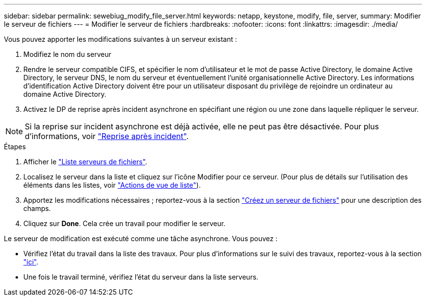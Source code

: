 ---
sidebar: sidebar 
permalink: sewebiug_modify_file_server.html 
keywords: netapp, keystone, modify, file, server, 
summary: Modifier le serveur de fichiers 
---
= Modifier le serveur de fichiers
:hardbreaks:
:nofooter: 
:icons: font
:linkattrs: 
:imagesdir: ./media/


[role="lead"]
Vous pouvez apporter les modifications suivantes à un serveur existant :

. Modifiez le nom du serveur
. Rendre le serveur compatible CIFS, et spécifier le nom d'utilisateur et le mot de passe Active Directory, le domaine Active Directory, le serveur DNS, le nom du serveur et éventuellement l'unité organisationnelle Active Directory. Les informations d'identification Active Directory doivent être pour un utilisateur disposant du privilège de rejoindre un ordinateur au domaine Active Directory.
. Activez le DP de reprise après incident asynchrone en spécifiant une région ou une zone dans laquelle répliquer le serveur.



NOTE: Si la reprise sur incident asynchrone est déjà activée, elle ne peut pas être désactivée. Pour plus d'informations, voir link:sewebiug_billing_accounts,_subscriptions,_services,_and_performance.html#disaster-recovery["Reprise après incident"].

.Étapes
. Afficher le link:sewebiug_view_servers.html#view-servers["Liste serveurs de fichiers"].
. Localisez le serveur dans la liste et cliquez sur l'icône Modifier pour ce serveur. (Pour plus de détails sur l'utilisation des éléments dans les listes, voir link:sewebiug_netapp_service_engine_web_interface_overview.html#list-view["Actions de vue de liste"]).
. Apportez les modifications nécessaires ; reportez-vous à la section link:sewebiug_create_a_file_server.html["Créez un serveur de fichiers"] pour une description des champs.
. Cliquez sur *Done*. Cela crée un travail pour modifier le serveur.


Le serveur de modification est exécuté comme une tâche asynchrone. Vous pouvez :

* Vérifiez l'état du travail dans la liste des travaux. Pour plus d'informations sur le suivi des travaux, reportez-vous à la section link:https://docs.netapp.com/us-en/keystone/sewebiug_netapp_service_engine_web_interface_overview.html#jobs-and-job-status-indicator["ici"].
* Une fois le travail terminé, vérifiez l'état du serveur dans la liste serveurs.

